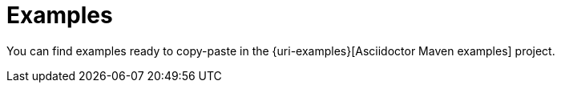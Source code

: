 = Examples

You can find examples ready to copy-paste in the {uri-examples}[Asciidoctor Maven examples] project.